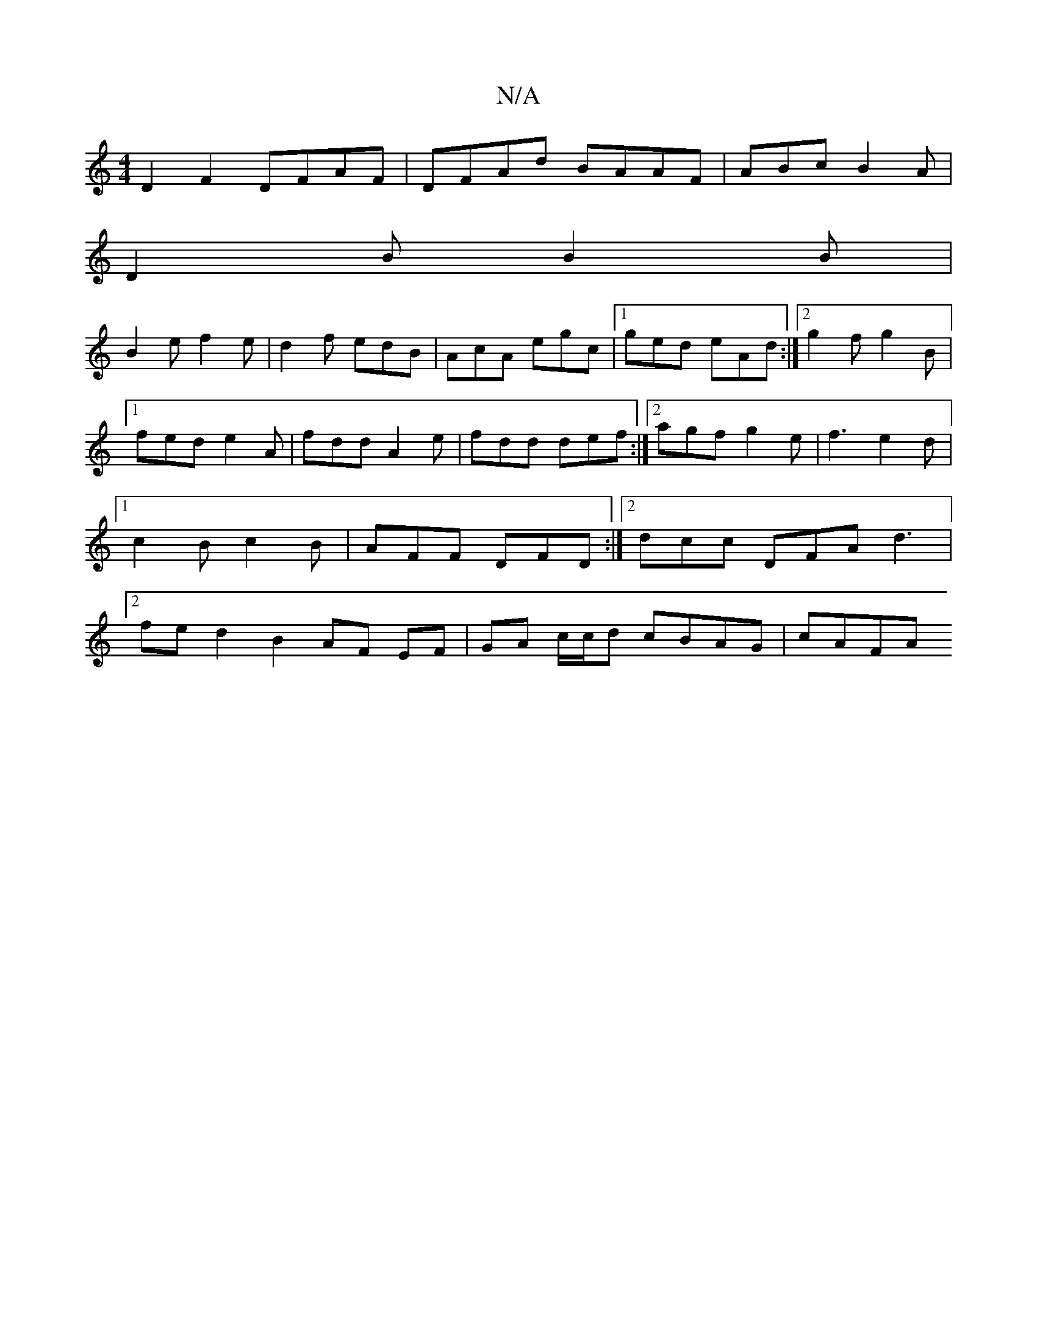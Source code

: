 X:1
T:N/A
M:4/4
R:N/A
K:Cmajor
D2 F2 DFAF|DFAd BAAF|ABc B2 A |
D2B B2B|
B2e f2e|d2f edB|AcA egc|1 ged eAd:|2 g2f g2B|1 fed e2A|fdd A2e|fdd def:|[2 agf g2e|f3 e2d|1 [1 c2 Bc2B|AFF DFD :|2 dcc DFA d3|2fed2B2 AF EF|GA c/c/d cBAG|cAFA 